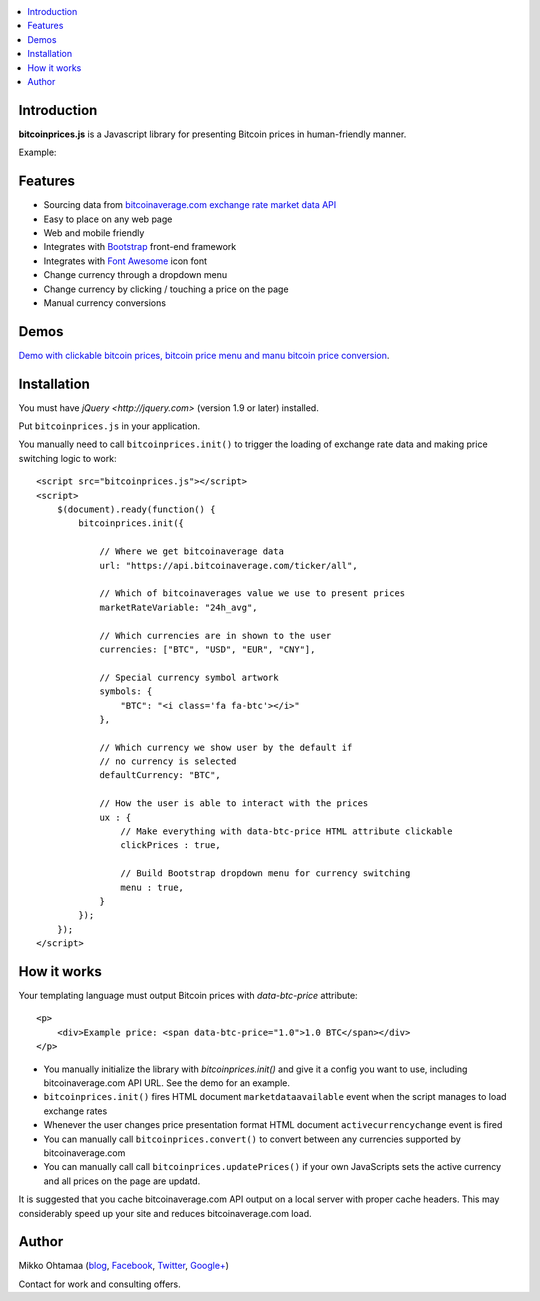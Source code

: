 .. contents:: :local:

Introduction
---------------

**bitcoinprices.js** is a Javascript library for presenting Bitcoin prices in human-friendly manner.

Example:

.. image :: https://raw.github.com/miohtama/bitcoin-prices/master/example.gif

Features
---------

* Sourcing data from `bitcoinaverage.com exchange rate market data API <http://bitcoinaverage.com>`_

* Easy to place on any web page

* Web and mobile friendly

* Integrates with `Bootstrap <http://getbootstrap.com>`_ front-end framework

* Integrates with `Font Awesome <http://fortawesome.github.io/>`_ icon font

* Change currency through a dropdown menu

* Change currency by clicking / touching a price on the page

* Manual currency conversions

Demos
------

`Demo with clickable bitcoin prices, bitcoin price menu and manu bitcoin price conversion <http://miohtama.github.com/bitcoin-prices/index.html>`_.

Installation
-------------

You must have `jQuery <http://jquery.com>` (version 1.9 or later) installed.

Put ``bitcoinprices.js`` in your application.

You manually need to call ``bitcoinprices.init()`` to trigger the loading of exchange rate data and
making price switching logic to work::

    <script src="bitcoinprices.js"></script>
    <script>
        $(document).ready(function() {
            bitcoinprices.init({

                // Where we get bitcoinaverage data
                url: "https://api.bitcoinaverage.com/ticker/all",

                // Which of bitcoinaverages value we use to present prices
                marketRateVariable: "24h_avg",

                // Which currencies are in shown to the user
                currencies: ["BTC", "USD", "EUR", "CNY"],

                // Special currency symbol artwork
                symbols: {
                    "BTC": "<i class='fa fa-btc'></i>"
                },

                // Which currency we show user by the default if
                // no currency is selected
                defaultCurrency: "BTC",

                // How the user is able to interact with the prices
                ux : {
                    // Make everything with data-btc-price HTML attribute clickable
                    clickPrices : true,

                    // Build Bootstrap dropdown menu for currency switching
                    menu : true,
                }
            });
        });
    </script>

How it works
-----------------

Your templating language must output Bitcoin prices with `data-btc-price` attribute::

        <p>
            <div>Example price: <span data-btc-price="1.0">1.0 BTC</span></div>
        </p>

* You manually initialize the library with `bitcoinprices.init()` and give it a config you want to use,
  including bitcoinaverage.com API URL. See the demo for an example.

* ``bitcoinprices.init()`` fires HTML document ``marketdataavailable`` event when the script manages to load
  exchange rates

* Whenever the user changes price presentation format HTML document ``activecurrencychange`` event is fired

* You can manually call ``bitcoinprices.convert()`` to convert between any currencies supported
  by bitcoinaverage.com

* You can manually call call ``bitcoinprices.updatePrices()`` if your own JavaScripts
  sets the active currency and all prices on the page are updatd.

It is suggested that you cache bitcoinaverage.com API output on a local server with proper
cache headers. This may considerably speed up your site and reduces bitcoinaverage.com load.

Author
------

Mikko Ohtamaa (`blog <https://opensourcehacker.com>`_, `Facebook <https://www.facebook.com/?q=#/pages/Open-Source-Hacker/181710458567630>`_, `Twitter <https://twitter.com/moo9000>`_, `Google+ <https://plus.google.com/u/0/103323677227728078543/>`_)

Contact for work and consulting offers.



